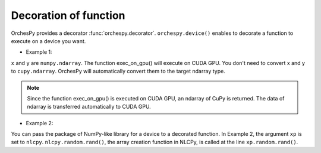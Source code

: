 .. _orchespy_usage_decoration:

Decoration of function
========================================


OrchesPy provides a decorator :func:`orchespy.decorator`. 
``orchespy.device()`` enables to decorate a function to execute
on a device you want.

* Example 1:

.. doctest::

    >>> from orchespy import device
    >>> from orchespy.devicetype import CUDAGPU
    >>> import numpy as np
    >>>
    >>> @device(CUDAGPU)
    ... def exec_on_gpu(x, y):
    ...     return x * y
    >>>
    >>> x = np.linspace(1, 5, 5)
    >>> y = np.linspace(1, 5, 5)
    >>> z = exec_on_gpu(x, y)
    >>> type(z)   # doctest: +SKIP
    <class 'cupy.core.core.ndarray'>   # ndarray of nlcpy

``x`` and ``y`` are ``numpy.ndarray``. The function exec_on_gpu() will execute on CUDA GPU.
You don't need to convert x and y to ``cupy.ndarray``.
OrchesPy will automatically convert them to the target ndarray type.


.. note::
    Since the function exec_on_gpu() is executed on CUDA GPU, an ndarray of CuPy is returned. 
    The data of ndarray is transferred automatically to CUDA GPU.


* Example 2:

.. doctest::

    >>> from orchespy import device
    >>> from orchespy.devicetype import VE
    >>>
    >>> @device(VE, numpy_module_arg='xp')
    ... def create_array_on_VE(xp):
    ...     return xp.random.rand(2, 2)
    >>>
    >>> x = create_array_on_VE()
    >>> type(x)   # doctest: +SKIP
    <class 'nlcpy.core.core.ndarray'>   # ndarray of nlcpy

You can pass the package of NumPy-like library for a device to a decorated function.
In Example 2, the argument ``xp`` is set to ``nlcpy``.
``nlcpy.random.rand()``, the array creation function in NLCPy, is called
at the line ``xp.random.rand()``.

